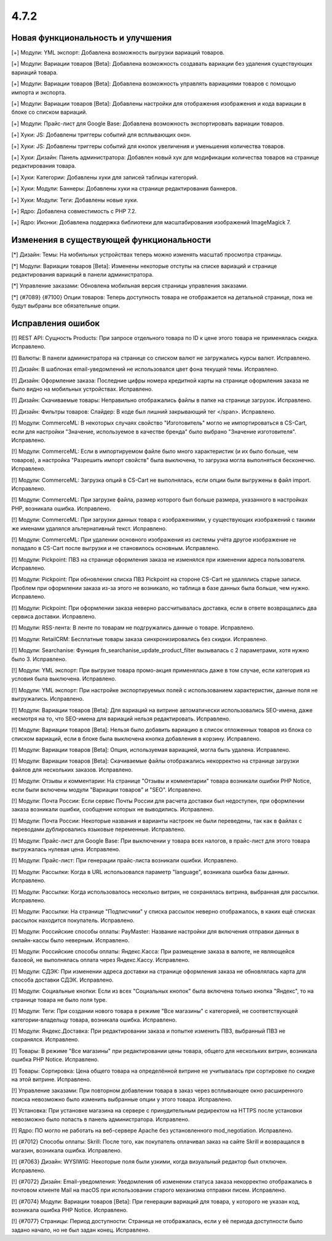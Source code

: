 *****
4.7.2
*****

==================================
Новая функциональность и улучшения
==================================

[+] Модули: YML экспорт: Добавлена возможность выгрузки вариаций товаров.

[+] Модули: Вариации товаров [Beta]: Добавлена возможность создавать вариации без удаления существующих вариаций товара.

[+] Модули: Вариации товаров [Beta]: Добавлена возможность управлять вариациями товаров с помощью импорта и экспорта.

[+] Модули: Вариации товаров [Beta]: Добавлены настройки для отображения изображения и кода вариации в блоке со списком вариаций.

[+] Модули: Прайс-лист для Google Base: Добавлена возможность экспортировать вариации товаров.

[+] Хуки: JS: Добавлены триггеры событий для всплывающих окон.

[+] Хуки: JS: Добавлены триггеры событий для кнопок увеличения и уменьшения количества товаров.

[+] Хуки: Дизайн: Панель администратора: Добавлен новый хук для модификации количества товаров на странице редактирования товара.

[+] Хуки: Категории: Добавлены хуки для записей таблицы категорий.

[+] Хуки: Модули: Баннеры: Добавлены хуки на странице редактирования баннеров.

[+] Хуки: Модули: Теги: Добавлены новые хуки.

[+] Ядро: Добавлена совместимость с PHP 7.2.

[+] Ядро: Иконки: Добавлена поддержка библиотеки для масштабирования изображений ImageMagick 7.

=========================================
Изменения в существующей функциональности
=========================================

[*] Дизайн: Темы: На мобильных устройствах теперь можно изменять масштаб просмотра страницы.

[*] Модули: Вариации товаров [Beta]: Изменены некоторые отступы на списке вариаций и странице редактирования вариаций в панели администратора.

[*] Управление заказами: Обновлена мобильная версия страницы управления заказами.

[*] {#7089} {#7100} Опции товаров: Теперь доступность товара не отображается на детальной странице, пока не будут выбраны все обязательные опции.

==================
Исправления ошибок
==================

[!] REST API: Сущность Products: При запросе отдельного товара по ID к цене этого товара не применялась скидка. Исправлено.

[!] Валюты: В панели администратора на странице со списком валют не загружались курсы валют. Исправлено.

[!] Дизайн: В шаблонах email-уведомлений не использовался цвет фона текущей темы. Исправлено.

[!] Дизайн: Оформление заказа: Последние цифры номера кредитной карты на странице оформления заказа не было видно на мобильных устройствах. Исправлено.

[!] Дизайн: Скачиваемые товары: Неправильно отображались файлы в папке на странице загрузок. Исправлено.

[!] Дизайн: Фильтры товаров: Слайдер: В коде был лишний закрывающий тег </span>. Исправлено.

[!] Модули: CommerceML: В некоторых случаях свойство "Изготовитель" могло не импортироваться в CS-Cart, если для настройки "Значение, используемое в качестве бренда" было выбрано "Значение изготовителя". Исправлено.

[!] Модули: CommerceML: Если в импортируемом файле было много характеристик (и их было больше, чем товаров), а настройка "Разрешить импорт свойств" была выключена, то загрузка могла выполняться бесконечно. Исправлено.

[!] Модули: CommerceML: Загрузка опций в CS-Cart не выполнялась, если опции были выгружены в файл import. Исправлено.

[!] Модули: CommerceML: При загрузке файла, размер которого был больше размера, указанного в настройках PHP, возникала ошибка. Исправлено.

[!] Модули: CommerceML: При загрузки данных товара с изображениями, у существующих изображений с такими же именами удалялся альтернативный текст. Исправлено.

[!] Модули: CommerceML: При удалении основного изображения из системы учёта другое изображение не попадало в CS-Cart после выгрузки и не становилось основным. Исправлено.

[!] Модули: Pickpoint: ПВЗ на странице оформления заказа не изменялся при изменении адреса пользователя. Исправлено.

[!] Модули: Pickpoint: При обновлении списка ПВЗ Pickpoint на стороне CS-Cart не удалялись старые записи. Проблем при оформлении заказа из-за этого не возникало, но таблица в базе данных была больше, чем нужно. Исправлено.

[!] Модули: Pickpoint: При оформлении заказа неверно рассчитывалась доставка, если в ответе возвращались два сервиса доставки. Исправлено.

[!] Модули: RSS-лента: В ленте по товарам не подгружались данные о товаре. Исправлено.

[!] Модули: RetailCRM: Бесплатные товары заказа синхронизировались без скидки. Исправлено.

[!] Модули: Searchanise: Функция fn_searchanise_update_product_filter вызывалась с 2 параметрами, хотя нужно было 3. Исправлено.

[!] Модули: YML экспорт: При выгрузке товара промо-акция применялась даже в том случае, если категория из условия была выключена. Исправлено.

[!] Модули: YML экспорт: При настройке экспортируемых полей с использованием характеристик, данные поля не выгружались. Исправлено.

[!] Модули: Вариации товаров [Beta]: Для вариаций на витрине автоматически использовались SEO-имена, даже несмотря на то, что SEO-имена для вариаций нельзя редактировать. Исправлено.

[!] Модули: Вариации товаров [Beta]: Нельзя было добавить вариацию в список отложенных товаров из блока со списком вариаций, если в блоке была выключена кнопка добавления в корзину. Исправлено.

[!] Модули: Вариации товаров [Beta]: Опция, используемая вариацией, могла быть удалена. Исправлено.

[!] Модули: Вариации товаров [Beta]: Скачиваемые файлы отображались некорректно на странице загрузки файлов для нескольких заказов. Исправлено.

[!] Модули: Отзывы и комментарии: На странице "Отзывы и комментарии" товара возникали ошибки PHP Notice, если были включены модули "Вариации товаров" и "SEO". Исправлено.

[!] Модули: Почта России: Если сервис Почты России для расчета доставки был недоступен, при оформлении заказа возникали ошибки, сообщение которых не выводились. Исправлено.

[!] Модули: Почта России: Некоторые названия и варианты настроек не были переведены, так как в файлах с переводами дублировались языковые переменные. Исправлено.

[!] Модули: Прайс-лист для Google Base: При выключении у товара всех налогов, в прайс-лист для этого товара выгружалась нулевая цена. Исправлено.

[!] Модули: Прайс-лист: При генерации прайс-листа возникали ошибки. Исправлено.

[!] Модули: Рассылки: Когда в URL использовался параметр "language", возникала ошибка базы данных. Исправлено.

[!] Модули: Рассылки: Когда использовалось несколько витрин, не сохранялась витрина, выбранная для рассылки. Исправлено.

[!] Модули: Рассылки: На странице "Подписчики" у списка рассылок неверно отображалось, в каких ещё списках рассылок находится покупатель. Исправлено.

[!] Модули: Российские способы оплаты: PayMaster: Название настройки для включения отправки данных в онлайн-кассы было неверным. Исправлено.

[!] Модули: Российские способы оплаты: Яндекс.Касса: При размещение заказа в валюте, не являющейся базовой, не выполнялась оплата через Яндекс.Кассу. Исправлено.

[!] Модули: СДЭК: При изменении адреса доставки на странице оформления заказа не обновлялась карта для способа доставки СДЭК. Исправлено.

[!] Модули: Социальные кнопки: Если из всех "Социальных кнопок" была включена только кнопка "Яндекс", то на странице товара не было поля type.

[!] Модули: Теги: При создании нового товара в режиме "Все магазины" с категорией, не соответствующей категории-владельцу товара, возникала ошибка. Исправлено.

[!] Модули: Яндекс.Доставка: При редактировании заказа и попытке изменить ПВЗ, выбранный ПВЗ не сохранялся. Исправлено.

[!] Товары: В режиме "Все магазины" при редактировании цены товара, общего для нескольких витрин, возникала ошибка PHP Notice. Исправлено.

[!] Товары: Сортировка: Цена общего товара на определённой витрине не учитывалась при сортировке по скидке на этой витрине. Исправлено.

[!] Управление заказами: При повторном добавлении товара в заказ через всплывающее окно расширенного поиска невозможно было изменить выбранные опции у этого товара. Исправлено.

[!] Установка: При установке магазина на сервере с принудительным редиректом на HTTPS после установки невозможно было попасть в панель администратора. Исправлено.

[!] Ядро: ПО могло не работать на веб-сервере Apache без установленного mod_negotiation. Исправлено.

[!] {#7012} Способы оплаты: Skrill: После того, как покупатель оплачивал заказ на сайте Skrill и возвращался в магазин, возникала ошибка. Исправлено.

[!] {#7063} Дизайн: WYSIWIG: Некоторые поля были узкими, когда визуальный редактор был отключен. Исправлено.

[!] {#7072} Дизайн: Email-уведомления: Уведомления об изменении статуса заказа некорректно отображались в почтовом клиенте Mail на macOS при использовании старого механизма отправки писем. Исправлено.

[!] {#7074} Модули: Вариации товаров [Beta]: При генерации вариаций для товара, у которого не указан код, возникала ошибка PHP Notice. Исправлено.

[!] {#7077} Страницы: Период доступности: Страница не отображалась, если у её периода доступности было задано начало, но не был задан конец. Исправлено.
